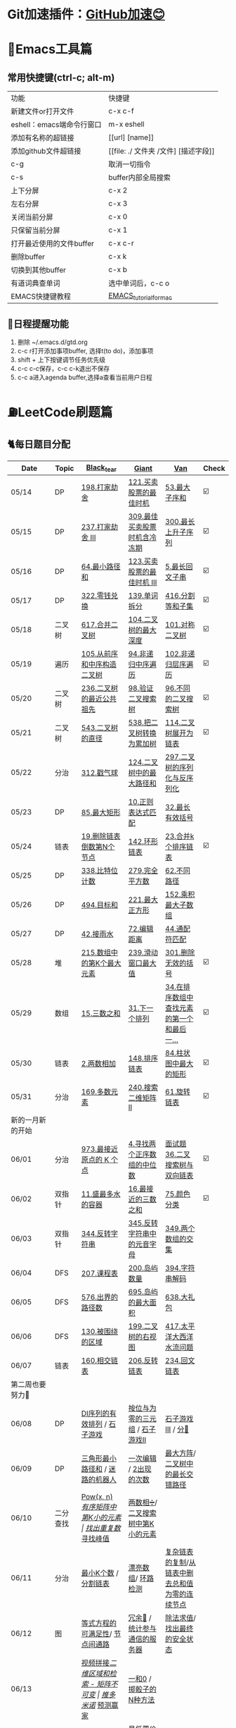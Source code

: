 *   Git加速插件：[[https://chrome.google.com/webstore/detail/github%E5%8A%A0%E9%80%9F/mfnkflidjnladnkldfonnaicljppahpg][GitHub加速😊]]
* 🔧Emacs工具篇
** 常用快捷键(ctrl-c; alt-m)
   | 功能                      | 快捷键                               |
   | 新建文件or打开文件        | c-x c-f                              |
   | eshell：emacs端命令行窗口 | m-x eshell                           |
   | 添加有名称的超链接        | [[url] [name]]                       |
   | 添加github文件超链接      | [[file: ./ 文件夹 /文件] [描述字段]] |
   | c-g                       | 取消一切指令                         |
   | c-s                       | buffer内部全局搜索                   |
   | 上下分屏                  | c-x 2                                |
   | 左右分屏                  | c-x 3                                |
   | 关闭当前分屏              | c-x 0                                |
   | 只保留当前分屏            | c-x 1                                |
   | 打开最近使用的文件buffer  | c-x c-r                              |
   | 删除buffer                | c-x k                                |
   | 切换到其他buffer          | c-x b                                |
   | 有道词典查单词            | 选中单词后，c-c o                    |
   | EMACS快捷键教程           | [[file:./utils/EMACS_TUTORIAL_MAC.pdf][EMACS_tutorial_for_mac]]               |
** 🐓日程提醒功能
   1. 删除 ~/.emacs.d/gtd.org
   2. c-c r打开添加事项buffer, 选择t(to do)，添加事项
   3. shift + 上下按键调节任务优先级
   4. c-c c-c保存，c-c c-k退出不保存
   5. c-c a进入agenda buffer,选择a查看当前用户日程
* ⛽️LeetCode刷题篇
#+DOWNLOADED: file:/var/folders/73/53s3wczx1l32608prn_fdgrm0000gn/T/TemporaryItems/（screencaptureui正在存储文稿，已完成6）/截屏2020-05-14 下午8.50.18.png @ 2020-05-14 20:50:24
[[file:Screen-Pictures/LeetCode%E5%88%B7%E9%A2%98%E7%AF%87/2020-05-14_20-50-24_%E6%88%AA%E5%B1%8F2020-05-14%20%E4%B8%8B%E5%8D%888.50.18.png]]
** 🐈每日题目分配
   | Date               | Topic    | [[https://github.com/AI-confused][Black_tear]]                                    | [[https://github.com/yechens/][Giant]]                                               | [[https://github.com/weizaiff][Van]]                                              | Check |
   |--------------------+----------+-----------------------------------------------+-----------------------------------------------------+--------------------------------------------------+-------|
   | 05/14              | DP       | [[https://leetcode-cn.com/problems/house-robber/][198.打家劫舍]]                                  | [[https://leetcode-cn.com/problems/best-time-to-buy-and-sell-stock/][121.买卖股票的最佳时机]]                              | [[https://leetcode-cn.com/problems/maximum-subarray/][53.最大子序和]]                                    | ☑️     |
   | 05/15              | DP       | [[https://leetcode-cn.com/problems/house-robber-iii/][237.打家劫舍 III]]                              | [[https://leetcode-cn.com/problems/best-time-to-buy-and-sell-stock-with-cooldown/][309.最佳买卖股票时机含冷冻期]]                        | [[https://leetcode-cn.com/problems/longest-increasing-subsequence/][300.最长上升子序列]]                               | ☑️     |
   | 05/16              | DP       | [[https://leetcode-cn.com/problems/minimum-path-sum/][64.最小路径和]]                                 | [[https://leetcode-cn.com/problems/best-time-to-buy-and-sell-stock-iii/][123.买卖股票的最佳时机 III]]                          | [[https://leetcode-cn.com/problems/longest-palindromic-substring/][5.最长回文子串]]                                   | ☑️     |
   | 05/17              | DP       | [[https://leetcode-cn.com/problems/coin-change/][322.零钱兑换]]                                  | [[https://leetcode-cn.com/problems/word-break/][139.单词拆分]]                                        | [[https://leetcode-cn.com/problems/partition-equal-subset-sum/][416.分割等和子集]]                                 | ☑️     |
   |--------------------+----------+-----------------------------------------------+-----------------------------------------------------+--------------------------------------------------+-------|
   | 05/18              | 二叉树   | [[https://leetcode-cn.com/problems/merge-two-binary-trees][617.合并二叉树]]                                | [[https://leetcode-cn.com/problems/maximum-depth-of-binary-tree][104.二叉树的最大深度]]                                | [[https://leetcode-cn.com/problems/symmetric-tree][101.对称二叉树]]                                   | ☑️     |
   | 05/19              | 遍历     | [[https://leetcode-cn.com/problems/construct-binary-tree-from-preorder-and-inorder-traversal][105.从前序和中序构造二叉树]]                    | [[https://leetcode-cn.com/problems/binary-tree-inorder-traversal/][94.非递归中序遍历]]                                   | [[https://leetcode-cn.com/problems/binary-tree-level-order-traversal/][102.非递归层序遍历]]                               | ☑️     |
   | 05/20              | 二叉树   | [[https://leetcode-cn.com/problems/lowest-common-ancestor-of-a-binary-tree][236.二叉树的最近公共祖先]]                      | [[https://leetcode-cn.com/problems/validate-binary-search-tree][98.验证二叉搜索树]]                                   | [[https://leetcode-cn.com/problems/unique-binary-search-trees][96.不同的二叉搜索树]]                              | ☑️     |
   | 05/21              | 二叉树   | [[https://leetcode-cn.com/problems/diameter-of-binary-tree][543.二叉树的直径]]                              | [[https://leetcode-cn.com/problems/convert-bst-to-greater-tree][538.把二叉树转换为累加树]]                            | [[https://leetcode-cn.com/problems/flatten-binary-tree-to-linked-list][114.二叉树展开为链表]]                             | ☑️     |
   | 05/22              | 分治     | [[https://leetcode-cn.com/problems/burst-balloons][312.戳气球]]                                    | [[https://leetcode-cn.com/problems/binary-tree-maximum-path-sum][124.二叉树中的最大路径和]]                            | [[https://leetcode-cn.com/problems/serialize-and-deserialize-binary-tree][297.二叉树的序列化与反序列化]]                     |       |
   | 05/23              | DP       | [[https://leetcode-cn.com/problems/maximal-rectangle/][85.最大矩形]]                                   | [[https://leetcode-cn.com/problems/regular-expression-matching/][10.正则表达式匹配]]                                   | [[https://leetcode-cn.com/problems/longest-valid-parentheses/][32.最长有效括号]]                                  |       |
   | 05/24              | 链表     | [[https://leetcode-cn.com/problems/remove-nth-node-from-end-of-list][19.删除链表倒数第N个节点]]                      | [[https://leetcode-cn.com/problems/linked-list-cycle-ii][142.环形链表]]                                        | [[https://leetcode-cn.com/problems/merge-k-sorted-lists][23.合并k个排序链表]]                               | ☑️     |
   | 05/25              | DP       | [[https://leetcode-cn.com/problems/counting-bits/][338.比特位计数]]                                | [[https://leetcode-cn.com/problems/perfect-squares/][279.完全平方数]]                                      | [[https://leetcode-cn.com/problems/unique-paths/][62.不同路径]]                                      |       |
   | 05/26              | DP       | [[https://leetcode-cn.com/problems/target-sum/][494.目标和]]                                    | [[https://leetcode-cn.com/problems/maximal-square/][221.最大正方形]]                                      | [[https://leetcode-cn.com/problems/maximum-product-subarray/][152.乘积最大子数组]]                               |       |
   | 05/27              | DP       | [[https://leetcode-cn.com/problems/trapping-rain-water/][42.接雨水]]                                     | [[https://leetcode-cn.com/problems/edit-distance/][72.编辑距离]]                                         | [[https://leetcode-cn.com/problems/wildcard-matching][44.通配符匹配]]                                    |       |
   | 05/28              | 堆       | [[https://leetcode-cn.com/problems/kth-largest-element-in-an-array][215.数组中的第K个最大元素]]                     | [[https://leetcode-cn.com/problems/sliding-window-maximum/][239.滑动窗口最大值]]                                  | [[https://leetcode-cn.com/problems/remove-invalid-parentheses/][301.删除无效的括号]]                               | ☑️     |
   | 05/29              | 数组     | [[https://leetcode-cn.com/problems/3sum][15.三数之和]]                                   | [[https://leetcode-cn.com/problems/next-permutation][31.下一个排列]]                                       | [[https://leetcode-cn.com/problems/find-first-and-last-position-of-element-in-sorted-array][34.在排序数组中查找元素的第一个和最后一...]]       | ☑️     |
   | 05/30              | 链表     | [[https://leetcode-cn.com/problems/add-two-numbers][2.两数相加]]                                    | [[https://leetcode-cn.com/problems/sort-list][148.排序链表]]                                        | [[https://leetcode-cn.com/problems/largest-rectangle-in-histogram/][84.柱状图中最大的矩形]]                            | ☑️     |
   | 05/31              | 分治     | [[https://leetcode-cn.com/problems/majority-element][169.多数元素]]                                  | [[https://leetcode-cn.com/problems/search-a-2d-matrix-ii][240.搜索二维矩阵 II]]                                 | [[https://leetcode-cn.com/problems/rotate-list/][61.旋转链表]]                                      | ☑️     |
   | 新的一月新的开始   |          |                                               |                                                     |                                                  |       |
   | 06/01              | 分治     | [[https://leetcode-cn.com/problems/k-closest-points-to-origin/][973.最接近原点的 K 个点]]                       | [[https://leetcode-cn.com/problems/median-of-two-sorted-arrays/][4.寻找两个正序数组的中位数]]                          | [[https://leetcode-cn.com/problems/er-cha-sou-suo-shu-yu-shuang-xiang-lian-biao-lcof/][面试题36.二叉搜索树与双向链表]]                    | ☑️     |
   | 06/02              | 双指针   | [[https://leetcode-cn.com/problems/container-with-most-water/][11.盛最多水的容器]]                             | [[https://leetcode-cn.com/problems/3sum-closest][16.最接近的三数之和]]                                 | [[https://leetcode-cn.com/problems/sort-colors/][75.颜色分类]]                                      | ☑️     |
   | 06/03              | 双指针   | [[https://leetcode-cn.com/problems/reverse-string][344.反转字符串]]                                | [[https://leetcode-cn.com/problems/reverse-vowels-of-a-string][345.反转字符串中的元音字母]]                          | [[https://leetcode-cn.com/problems/intersection-of-two-arrays][349.两个数组的交集]]                               |       |
   | 06/04              | DFS      | [[https://leetcode-cn.com/problems/course-schedule][207.课程表]]                                    | [[https://leetcode-cn.com/problems/number-of-islands][200.岛屿数量]]                                        | [[https://leetcode-cn.com/problems/decode-string][394.字符串解码]]                                   |       |
   | 06/05              | DFS      | [[https://leetcode-cn.com/problems/out-of-boundary-paths][576.出界的路径数]]                              | [[https://leetcode-cn.com/problems/max-area-of-island][695.岛屿的最大面积]]                                  | [[https://leetcode-cn.com/problems/shopping-offers][638.大礼包]]                                       |       |
   | 06/06              | DFS      | [[https://leetcode-cn.com/problems/surrounded-regions/][130.被围绕的区域]]                              | [[https://leetcode-cn.com/problems/binary-tree-right-side-view/][199.二叉树的右视图]]                                  | [[https://leetcode-cn.com/problems/pacific-atlantic-water-flow/][417.太平洋大西洋水流问题]]                         |       |
   | 06/07              | 链表     | [[https://leetcode-cn.com/problems/intersection-of-two-linked-lists][160.相交链表]]                                  | [[https://leetcode-cn.com/problems/reverse-linked-list][206.反转链表]]                                        | [[https://leetcode-cn.com/problems/palindrome-linked-list][234.回文链表]]                                     |       |
   | 第二周也要努力🦆   |          |                                               |                                                     |                                                  |       |
   | 06/08              | DP       | [[https://leetcode-cn.com/problems/valid-permutations-for-di-sequence][DI序列的有效排列]] / [[https://leetcode-cn.com/problems/stone-game][石子游戏]]                   | [[https://leetcode-cn.com/problems/triples-with-bitwise-and-equal-to-zero/][按位与为零的三元组]] / [[https://leetcode-cn.com/problems/stone-game-ii][石子游戏II]]                     | [[https://leetcode-cn.com/problems/stone-game-iii][石子游戏III]] / [[https://leetcode-cn.com/problems/soup-servings][分🥣]]                               |       |
   | 06/09              | DP       | [[https://leetcode-cn.com/problems/triangle][三角形最小路径和]] / [[https://leetcode-cn.com/problems/robot-in-a-grid-lcci][迷路的机器人]]               | [[https://leetcode-cn.com/problems/one-away-lcci][一次编辑]] / [[https://leetcode-cn.com/problems/number-of-2s-in-range-lcci][2出现的次数]]                              | [[https://leetcode-cn.com/problems/max-black-square-lcci][最大方阵]]/ [[https://leetcode-cn.com/problems/longest-zigzag-path-in-a-binary-tree][二叉树中的最长交错路径]]                 |       |
   | 06/10              | 二分查找 | [[https://leetcode-cn.com/problems/powx-n][Pow(x, n)]] /[[https://leetcode-cn.com/problems/kth-smallest-element-in-a-sorted-matrix][有序矩阵中第K小的元素]]              | [[https://leetcode-cn.com/problems/find-the-duplicate-number][找出重复数]]/[[https://leetcode-cn.com/problems/find-peak-element][寻找峰值]]                                 | [[https://leetcode-cn.com/problems/divide-two-integers][两数相➗]]/[[https://leetcode-cn.com/problems/kth-smallest-element-in-a-bst][二叉搜索树中第K小的元素]]                 |       |
   | 06/11              | 分治     | [[https://leetcode-cn.com/problems/smallest-k-lcci][最小K个数]] / [[https://leetcode-cn.com/problems/partition-list-lcci][分割链表]]                          | [[https://leetcode-cn.com/problems/beautiful-array][漂亮数组]]/ [[https://leetcode-cn.com/problems/linked-list-cycle-lcci][环路检测]]                                  | [[https://leetcode-cn.com/problems/fu-za-lian-biao-de-fu-zhi-lcof/][复杂链表的复制]]/[[https://leetcode-cn.com/problems/remove-zero-sum-consecutive-nodes-from-linked-list][从链表中删去总和值为零的连续节点]]  |       |
   | 06/12              | 图       | [[https://leetcode-cn.com/problems/satisfiability-of-equality-equations][等式方程的可满足性]]/ [[https://leetcode-cn.com/problems/route-between-nodes-lcci][节点间通路]]                | [[https://leetcode-cn.com/problems/redundant-connection][冗余🔗]] / [[https://leetcode-cn.com/problems/count-servers-that-communicate][统计参与通信的服务器]]                       | [[https://leetcode-cn.com/problems/evaluate-division][除法求值]]/[[https://leetcode-cn.com/problems/find-eventual-safe-states][找出最终的安全状态]]                      |       |
   | 06/13              |          | [[https://leetcode-cn.com/problems/video-stitching][视频拼接]]/[[https://leetcode-cn.com/problems/range-sum-query-2d-immutable][二维区域和检索 - 矩阵不可变]]          | [[https://leetcode-cn.com/problems/push-dominoes][推多米诺]]/ [[https://leetcode-cn.com/problems/predict-the-winner][预测赢家]]                                  | [[https://leetcode-cn.com/problems/ones-and-zeroes][一和0]] / [[https://leetcode-cn.com/problems/number-of-dice-rolls-with-target-sum][掷骰子的N种方法]]                          |       |
   | 06/14              |          | [[https://leetcode-cn.com/problems/new-21-game][新21点]] / [[https://leetcode-cn.com/problems/minimum-swaps-to-make-sequences-increasing][使序列递增的最小交换次数]]             | [[https://leetcode-cn.com/problems/minimum-cost-for-tickets][最低票价]] / [[https://leetcode-cn.com/problems/maximum-subarray-sum-with-one-deletion][删除一次得到子数组最大和]]                 | [[https://leetcode-cn.com/problems/maximum-product-of-splitted-binary-tree][分裂二叉树的最大乘积]] / [[https://leetcode-cn.com/problems/max-black-square-lcci][最大方阵]]                  |       |
   | 奥利给！！！！     |          |                                               |                                                     |                                                  |       |
   | 06/15              |          | [[https://leetcode-cn.com/problems/permutations/][46. 全排列]] /  [[https://leetcode-cn.com/problems/rotate-list/][61.旋转链表]]                     | [[https://leetcode-cn.com/problems/generate-parentheses/][22. 括号生成]] / [[https://leetcode-cn.com/problems/majority-element][169.多数元素]]                         | [[https://leetcode-cn.com/problems/product-of-array-except-self/][238. 除自身以外数组的乘积]] / [[https://leetcode-cn.com/problems/search-a-2d-matrix-ii][240.搜索二维矩阵 II]]  |       |
   | 06/16              |          | [[https://leetcode-cn.com/problems/combination-sum/][39. 组合总和]]/  [[https://leetcode-cn.com/problems/largest-rectangle-in-histogram/][84.柱状图中最大的矩形]]          | [[https://leetcode-cn.com/problems/rotate-image/][48. 旋转图像]] / [[https://leetcode-cn.com/problems/add-two-numbers][2.两数相加]]                           | [[https://leetcode-cn.com/problems/implement-trie-prefix-tree/][208. 实现 Trie (前缀树)]] / [[https://leetcode-cn.com/problems/sort-list][148.排序链表]]           |       |
   | 06/17              |          | [[https://leetcode-cn.com/problems/queue-reconstruction-by-height/][406. 根据身高重建队列]]/ [[https://leetcode-cn.com/problems/find-first-and-last-position-of-element-in-sorted-array][34.在排序数组]]          | [[https://leetcode-cn.com/problems/daily-temperatures/][739. 每日温度]] / [[https://leetcode-cn.com/problems/3sum][15.三数之和]]                         | [[https://leetcode-cn.com/problems/group-anagrams/][49. 字母异位词分组]] /  [[https://leetcode-cn.com/problems/next-permutation][31.下一个排列]]              |       |
   | 06/18              |          | [[https://leetcode-cn.com/problems/top-k-frequent-elements/][347. 前 K 个高频元素]]/ [[https://leetcode-cn.com/problems/remove-invalid-parentheses/][301.删除无效的括号]]      | [[https://leetcode-cn.com/problems/letter-combinations-of-a-phone-number/][17. 电话号码的字母组合]]/ [[https://leetcode-cn.com/problems/kth-largest-element-in-an-array][215.数组中的第K]]             | [[https://leetcode-cn.com/problems/linked-list-cycle-ii/][142. 环形链表 II]]/  [[https://leetcode-cn.com/problems/sliding-window-maximum/][239.滑动窗口最大值]]            |       |
   | 06/19              |          | [[https://leetcode-cn.com/problems/lru-cache/][146. LRU缓存机制]]/ [[https://leetcode-cn.com/problems/wildcard-matching][44.通配符匹配]]               | [[https://leetcode-cn.com/problems/task-scheduler/][621. 任务调度器]] /  [[https://leetcode-cn.com/problems/trapping-rain-water/][42.接雨水]]                        | [[https://leetcode-cn.com/problems/subarray-sum-equals-k/][560. 和为K的子数组]]/   [[https://leetcode-cn.com/problems/edit-distance/][72.编辑距离]]                |       |
   | 06/20              |          | [[https://leetcode-cn.com/problems/subtree-of-another-tree/][572. 另一个树的子树]]/  [[https://leetcode-cn.com/problems/maximum-product-subarray/][152.乘积最大子数组]]      | [[https://leetcode-cn.com/problems/same-tree/][100. 相同的树]] /  [[https://leetcode-cn.com/problems/target-sum/][494.目标和]]                         | [[https://leetcode-cn.com/problems/check-subtree-lcci/][面试题 04.10. 检查子树]]/ [[https://leetcode-cn.com/problems/maximal-square/][221.最大正方形]]           |       |
   | 06/21              |          | [[https://leetcode-cn.com/problems/print-binary-tree/][655. 输出二叉树]]/  [[https://leetcode-cn.com/problems/unique-paths/][62.不同路径]]                 | [[https://leetcode-cn.com/problems/binary-tree-pruning/][814. 二叉树剪枝]] /  [[https://leetcode-cn.com/problems/counting-bits/][338.比特位计数]]                   | [[https://leetcode-cn.com/problems/binary-tree-cameras/][968. 监控二叉树]]/  [[https://leetcode-cn.com/problems/perfect-squares/][279.完全平方数]]                 |       |
   | 记得复盘做过的题噢 |          |                                               |                                                     |                                                  |       |
   | 06/22              |          | [[https://leetcode-cn.com/problems/shuffle-an-array/][384.打乱数组]] /  [[https://leetcode-cn.com/problems/best-time-to-buy-and-sell-stock/][121.买卖股票的最佳时机]]        | [[https://leetcode-cn.com/problems/longest-substring-with-at-least-k-repeating-characters/][395.至少有K个重复字符的最长子串]] /  [[https://leetcode-cn.com/problems/diameter-of-binary-tree][543.二叉树的直径]] | [[https://leetcode-cn.com/problems/4sum-ii/][454.四数相加 II]] / [[https://leetcode-cn.com/problems/word-break/][139.单词拆分]]                   |       |
   | 06/23              |          | [[https://leetcode-cn.com/problems/missing-number/][268.缺失数字]] /  [[https://leetcode-cn.com/problems/longest-increasing-subsequence/][300.最长上升子序列]]            | [[https://leetcode-cn.com/problems/power-of-three/][326.3的幂]]  / [[https://leetcode-cn.com/problems/shopping-offers/][638.大礼包]]                             | [[https://leetcode-cn.com/problems/move-zeroes/][283.移动零]]  /  [[https://leetcode-cn.com/problems/binary-tree-maximum-path-sum][124.二叉树中的最大路径和]]          |       |
   | 06/24              |          | [[https://leetcode-cn.com/problems/gas-station/][134.加油站⛽️]]    / [[https://leetcode-cn.com/problems/perfect-squares/][279.完全平方数]]              | [[https://leetcode-cn.com/problems/fraction-to-recurring-decimal/][166.分数到小数]] /  [[https://leetcode-cn.com/problems/binary-tree-inorder-traversal/][94.非递归中序遍历]]                 | [[https://leetcode-cn.com/problems/word-ladder/][127.单词接龙]] /  [[https://leetcode-cn.com/problems/house-robber-iii/][237.打家劫舍 III]]                 |       |
   | 06/25              |          | [[https://leetcode-cn.com/problems/n-queens/][51.N皇后👑]] / [[https://leetcode-cn.com/problems/partition-equal-subset-sum/][416.分割等和子集]]                 | [[https://leetcode-cn.com/problems/valid-sudoku/][36.有效的数独]]    / [[https://leetcode-cn.com/problems/longest-palindromic-substring/][5.最长回文子串]]                   | [[https://leetcode-cn.com/problems/combination-sum-ii/][40.组合总和 II]]  /  [[https://leetcode-cn.com/problems/burst-balloons][312.戳气球]]                    |       |
   | 06/26              |          | [[https://leetcode-cn.com/problems/single-number-ii/][137.只出现一次的数字 II]]  /  [[https://leetcode-cn.com/problems/validate-binary-search-tree][98.验证二叉搜索树]] | [[https://leetcode-cn.com/problems/bitwise-and-of-numbers-range/][201.数字范围按位与]] / [[https://leetcode-cn.com/problems/flatten-binary-tree-to-linked-list/][114.二叉树展开为链表]]           | [[https://leetcode-cn.com/problems/contains-duplicate-iii/][220.存在重复元素 III]] /  [[https://leetcode-cn.com/problems/convert-bst-to-greater-tree][538.把二叉树转换为累加树]] |       |
   | 06/27              |          | [[https://leetcode-cn.com/problems/keys-and-rooms/][841.钥匙和房间🔑]]/  [[https://leetcode-cn.com/problems/maximum-depth-of-binary-tree][104.二叉树的最大深度]]       | [[https://leetcode-cn.com/problems/loud-and-rich/][851.喧闹和富有]] / [[https://leetcode-cn.com/problems/serialize-and-deserialize-binary-tree/][297.二叉树的序列化与反序列化]]       | [[https://leetcode-cn.com/problems/possible-bipartition/][886.可能的二分法]] /  [[https://leetcode-cn.com/problems/merge-two-binary-trees][617.合并二叉树]]               |       |
   | 06/28              |          | [[https://leetcode-cn.com/problems/k-th-symbol-in-grammar/][779.第K个语法符号]]  /  [[https://leetcode-cn.com/problems/regular-expression-matching/][10.正则表达式匹配]]       | [[https://leetcode-cn.com/problems/partition-to-k-equal-sum-subsets/][698.划分为k个相等的子集]] / [[https://leetcode-cn.com/problems/longest-valid-parentheses/][32.最长有效括号]]           | [[https://leetcode-cn.com/problems/valid-tic-tac-toe-state/][794.有效的井字游戏]]  /  [[https://leetcode-cn.com/problems/maximal-rectangle/][85.最大矩形]]               |       |
** 🧠解题思路
*** 题目列表
**** 动态规划
     * [[file:./coding/5_最长回文子串.py][5.最长回文子串]]⛽️
     * [[file:/coding/10_正则表达式匹配.py][10. 正则表达式匹配]]😭推荐阅读:[[https://leetcode-cn.com/problems/regular-expression-matching/solution/ji-yu-guan-fang-ti-jie-gen-xiang-xi-de-jiang-jie-b/][正则表达式-详细讲解，由浅入深]]
     * [[file:./coding/44_通配符匹配.py][44.通配符匹配🦶]]
     * [[/coding/53_最大子序和.py][53.最大子序和]]
     * [[file:./coding/62_不同路径.org][62.不同路径]]
     * [[file:./coding/64_最小路径和.py][64.最小路径和]]😭
     * [[file:/coding/72_编辑距离.py][72.编辑距离]]🌟
     * [[file:./coding/120_三角形最小路径和.org][120.三角形最小路径和]]
     * [[file:./coding/121_买卖股票的最佳时机.org][121.买卖股票的最佳时机系列问题]]🍉推荐阅读:[[https://leetcode-cn.com/problems/best-time-to-buy-and-sell-stock/solution/yi-ge-fang-fa-tuan-mie-6-dao-gu-piao-wen-ti-by-l-3/][一个方法团灭6道股票问题]]
     * 💰[[file:/coding/123_买卖股票的最佳时机III.py][123.买票股票的最佳时机III]]
     * 🥤[[file:./coding/139_单词拆分.py][139.单词拆分]]
     * [[file:./coding/152_乘积的最大子数组.py][152.乘积的最大子数组]]🦷
     * [[file:./coding/198_打家劫舍.py][198.打家劫舍]]
     * [[file:/coding/221_最大正方形.py][221.最大正方形]]😄进阶版：[[https://leetcode-cn.com/problems/maximal-rectangle/][85.最大矩形]]
     * [[file:/coding/279_完全平方数.py][279.完全平方数]]😄(类似题型: [[https://leetcode-cn.com/problems/coin-change/][零钱兑换]])
     * [[file:./coding/300_最长上升子序列.py][300.最长上升子序列]]😣
     * [[file:./coding/309_最佳买卖股票时机含冷冻期.py][309.最佳买卖股票时机含冷冻期]]
     * [[file:./coding/322_零钱兑换.py][322.零钱兑换]]
     * [[file:./coding/337_打家劫舍III.py][🍊337.打家劫舍III]]
     * [[file:./coding/416_分割等和子集.py][416.分割等和子集]]🤓
     * [[file:./coding/474_一和零.py][474.一和零😢]]
     * [[file:./coding/494_目标和.org][494.目标和]]🌟🌟
     * [[file:./coding/迷路的机器人.org][迷路的机器人]]
     * [[file:./coding/808_分汤.py][808.分汤😭]]
     * [[file:./coding/837_新21点.org][837.新21点]]😒
     * [[file:/coding/983_最低票价.org][983.最低票价]]😁
     * [[file:./coding/1155_掷骰子的N种方法.py][1155.掷骰子的N种方法😢]]
     * [[file:/coding/1186_删除一次得到子数组最大和.org][1186.删除一次得到子数组最大和]]😭基础版:[[https://leetcode-cn.com/problems/maximum-subarray/][53. 最大子序和]]
     * [[file:/coding/983_最低票价.org][983.最低票价]]😁
     * [[file:./coding/46_全排列.org][46.全排列]]
     * [[file:./coding/1406_石子游戏3.py][ 1406.石子游戏3😭]]
     * [[file:./coding/面试题17_23_最大黑方阵.py][面试题17_23_最大黑方阵]]😢
     * [[file:./coding/238_除自身以外数组的乘积.py][238.除自身以外数组的乘积👟]]
     * [[file:./coding/801_使序列递增的最小交换次数.org][801.使序列递增的最小交换次数]]
**** 前缀和
     * [[file:./coding/560_和为K的子数组.py][560.和为K的子数组]]😭
**** 二叉树
    * [[file:./coding/94_二叉树的中序遍历.py][94.二叉树的中序遍历]]
    * [[file:./coding/96_不同的二叉搜索树.py][96.不同的二叉搜索树]]😭
    * [[file:./coding/98_验证二叉搜索树.py][💪98.验证二叉搜索树]]
    * [[file:/coding/100_相同的树.org][100.相同的树]]😁
    * [[file:./coding/101_对称二叉树.py][101.对称二叉树🐱]]
    * [[file:./coding/102_二叉树的层序遍历.py][102.二叉树的层序遍历]]
    * [[file:./coding/104_二叉树的最大深度.py][🌲104.二叉树的最大深度]]
    * [[file:./coding/105_从前序与中序遍历序列构造二叉树.py][105.从前序与中序遍历序列构造二叉树]]🎩
    * [[file:./coding/114_二叉树展开为链表.py][114.二叉树展开链表]]🐶
    * [[file:/coding/124_二叉树中的最大路径和.py][124. 二叉树中的最大路径和]]
    * [[file:./coding/230_二叉搜索树中第K小的元素.py][230.二叉搜索树中第K小的元素]]😄
    * [[file:./coding/236_二叉树的最近公共祖先.py][236.二叉树的最近公共祖先]]😫
    * [[file:./coding/297_二叉树的序列化与反序列化.py][297.二叉树序列化和反序列化]]😢
    * [[file:/coding/538_把二叉搜索树转换为累加树.py][538.把二叉搜索树转换为累加树]]
    * [[file:./coding/543_二叉树的直径.py][543.二叉树的直径😊]]
    * 😫[[file:./coding/617_合并二叉树.py][617.合并二叉树]]
    * [[file:./coding/1372_二叉树中的最长交错路径.py][1372.二叉树中的最长交错路径]]👖
    * [[file:./coding/1339_分裂二叉树的最大乘积.py][1339.分裂二叉树的最大乘积]]🉑️
    * [[file:./coding/655_输出二叉树.org][655.输出二叉树]]
    * [[file:./coding/572_另一个🌲的子🌲.org][572.另一个🌲的子🌲]]
    * [[file:./coding/面试题04.10.检查子树.py][面试题04.10.检查子树➕]]
    * [[file:./coding/968_监控二叉树.py][968.监控二叉树]]😭
    * [[file:/coding/814_二叉树剪枝.org][814.二叉树剪枝✌️]]
**** 前缀树Trie
    * [[file:./coding/208_实现Trie(前缀树).py][208.实现Trie(前缀树)]]➕
**** 数组
    * [[file:/coding/31_下一个排列.py][31.下一个排列]]
    * [[file:/coding/48_旋转图像.org][48.旋转图像]]
    * [[file:./coding/169_多数元素.py][169.多数元素😄]]
    * [[file:/coding/240_搜索二维矩阵II.py][240.搜索二维矩阵 II😄]]
    * [[file:/coding/621_任务调度器.org][621.任务调度器]]
    * [[file:/coding/932_漂亮数组.org][932.漂亮数组]]
    * [[file:./coding/973_最接近原点的k个点.py][973.最接近原点的k个点]]
    * [[file:/coding/1267_统计参与通信的服务器.org][1267.统计参与通信的服务器]]😁
    * [[file:/coding/面试题_主要元素.org][面试题_主要元素-摩尔投票法]]
    * [[file:/coding/2出现的次数.org][面试题_2出现的次数]]🤒️
    * [[file:./coding/384_打乱数组.org][384. 打乱数组]]
**** 双指针
     + [[file:./coding/11_成最多水的容器.py][11.盛最多水的容器]]
     + [[file:./coding/15_三数之和.py][15.三数之和😂]]
     + [[file:/coding/16_最接近的三数之和.py][16.最接近的三数之和]]😁
     + [[file:./coding/160_相交链表.org][160.相交链表]]
     + [[file:./coding/234_回文链表.py][234.回文链表]]😼
     + [[file:./coding/344_反转字符串.py][344.反转字符串😊]]
     + [[file:/coding/345_反转字符串中的元音字母.py][345.反转字符串中的元音字母]]
     + [[file:./coding/分割链表.org][分割链表]]
     + [[file:/coding/一次编辑.org][面试题_一次编辑]]
**** 三指针
    * [[file:/coding/15_三数之和.org][15.三数之和]]
    * [[file:./coding/74_颜色分类.py][74.颜色分类]]😭
**** 字符串
    * [[file:/coding/838_推多米诺.org][838.推多米诺]]
    * [[file:./coding/49_字母异位词分组.py][49.字母异位词分组]]➕
**** 栈   
    * [[file:./coding/32_最长有效括号.py][32.最长有效括号😭]]
    * [[file:./coding/42_接雨水.py][42.接雨水🦆]]
    * [[file:./coding/84_柱状图中最大的矩形.py][84.柱状图中最大的矩形]]😢
    * [[file:./coding/85_最大矩形.org][85.最大矩形]]😭
    * [[file:./coding/394_字符串解码.py][394.字符串解码😯]]
    * [[file:/coding/739_每日温度.org][739.每日温度]]✌️
**** 链表
    * [[file:./coding/2_两数相加.py][2.两数相加]]😜
    * [[file:./coding/19_删除链表的倒数第N个节点.py][19.删除链表的倒数第N个节点]]🇫🇯
    * [[file:./coding/23_合并K个排序链表.py][23.合并K个排序链表]]😁
    * [[file:./coding/面试题36_二叉搜索树与双向链表.py][面试题36. 二叉搜索树与双向链表]] 建议先导题：[[https://github.com/yechens/QiuZhao-ChongChongChong/blob/master/coding/94_%E4%BA%8C%E5%8F%89%E6%A0%91%E7%9A%84%E4%B8%AD%E5%BA%8F%E9%81%8D%E5%8E%86.py][二叉树的中序遍历]]➕
    * [[file:./coding/61_旋转链表.py][61.旋转链表]]😁
    * [[file:/coding/142_环形链表II.py][142.环形链表II]]😊
    * [[file:/coding/148_排序链表.py][148.排序链表]]
    * [[file:/coding/206_反转链表.org][206.反转链表]]
    * [[file:/coding/142_环形链表II.py][面试题_环路检测]]
    * [[file:./coding/面试题35复杂链表的复制.py][面试题35复杂链表的复制]]
**** BFS
    * [[file:/coding/199_二叉树的右视图.org][199.二叉树的右视图]]😁
    * [[file:./coding/301_删除无效的括号.py][301.删除无效的括号]]
    * [[file:./coding/节点间通路.org][节点通路]]
**** DFS
    * [[file:/coding/17_电话号码的字母组合.org][17.电话号码的字母组合]]
    * [[file:/coding/22_括号生成.org][22.括号生成]]😁
    * [[file:./coding/130_被围绕的区域.org][130.被围绕的区域😭]]
    * [[file:/coding/200_岛屿数量.py][200.岛屿数量]]😊
    * [[file:./coding/417_太平洋大西洋水流问题.py][417.太平洋大西洋水流问题]]👖
    * [[file:/coding/486_预测赢家.org][486.预测赢家.org]]
    * [[file:./coding/576_出界的路径数.org][576.出界的路径数]]
    * [[file:/coding/695_岛屿的最大面积.py][695.岛屿的最大面积😁]]
**** 拓扑排序
    * [[file:./coding/207_课程表.py][207.课程表]]
    * [[file:./coding/802_找到最终的安全状态.py][802.找到最终的安全状态]]👖
**** 堆
    + [[file:./coding/215_数组中的第K个最大元素.py][215.数组中的第K个最大元素]]😊
    + [[file:./coding/最小k个数.org][最小k个数]]
**** 双向队列
    * [[file:/coding/239_滑动窗口最大值.py][239.滑动窗口最大值]]😭
**** 二分查找
    * [[file:/coding/4_寻找两个正序数组的中位数.py][4.寻找两个正序数组的中位数]]
    * [[file:/coding/162_寻找峰值.org][162.寻找峰值🐶]]
    * [[file:/coding/287_寻找重复数.org][287.寻找重复数]]😁
    * [[file:./coding/378_有序矩阵中第K小的元素.org][378.有序矩阵中第K小的元素]]😭
**** 递归
    * [[file:./coding/29_两数相除.py][29.两数相除]]😢
    * [[file:./coding/638_大礼包.py][638.大礼包]]
    * [[file:/coding/1140_石子游戏II.org][1140.石子游戏 II]]😭
    * [[file:./coding/1171_从链表中删去总和值为零的连续节点.py][1171.从链表中删去总和值为零的连续节点]]👀
**** 哈希表
    * [[file:/coding/982_按位与为零的三元组.org][982.按位与为零的三元组]]
**** 分治
    * [[file:/coding/395_至少有K个重复字符的最长子串.org][395.至少有K个重复字符的最长子串]]
    * [[file:./coding/312_戳气球.org][312. 戳气球😭]]
    * [[file:/coding/493_翻转对.org][493.翻转对]]
**** 并查集
    * [[file:./coding/399_除法求值.py][399.除法求值😭]]
    * [[file:/coding/684_冗余连接.org][684.冗余连接]]🍭
    * [[file:./coding/990_等式方程的可满足性.org][990.等式方程的可满足性]]
**** 位运算
    * [[file:./coding/338_比特位计数.org][338.比特位计数]]
* 📣MachineLearning分享篇
** ✈️学习计划
   | 专题                      | deadline      |
   | SVM                       | 05/14 ~ 05/19 |
   | word2vec                  | 06/04 ~ 0606  |
   | CRF                       | 06/01～0605   |
   | DecisionTree+RandomForest | 06/08 ~ 0612  |
   | xgboost                   | 06/17 ~ 0623  |
   | 朴素贝叶斯                | 0615 ~ 0620   |
   | PCA                       | 0624~ 0631    |
   | VAE                       | 0620~0731    |
** 分享链接（专题笔记文件地址）
   | topic                     | black_tear | giant        | van                    |
   | SVM                       | -          | -            | [[file:./MachineLearning/SVM/机器学习-svm全手写推导_compressed.pdf][机器学习-svm全手写推导]] |
   | Word2Vec                  | [[file:./MachineLearning/Word2vec/word2vec.org][word2vec]]   |              |                        |
   | HMM&CRF                   |            |              | [[file:./MachineLearning/HMM&CRF/HMM&CRF_compressed.pdf][HMM&CRF]]                |
   | DecisionTree+RandomForest | -          | [[file:/MachineLearning/DecisionTree&RandomForest/tree.org][decisiontree]] | -                      |
   | xgboost                   |            |              | xgboost                |
   | KMeans                    | -          | [[file:/MachineLearning/KMeans/pytorch_手推KMeans.org][手推kmeans]]   | -                      |
   | PCA                       |            |              | PCA                    |
   | VAE                       |            |              | VAE                    |
*   TO_DO list
   | 数学基础       | 6月 待安排 |
   | 笔试题         | 6月 待安排 |
   | ML比赛         | 待安排     |
   | python高级编程 | 待安排     |
   |                |            |
   |                |            |
*   面试必备系列
** ML/NLP 面经
**** Todo
** 知识点归纳整理
| 主题               | 标题                                                     | 来源        | 传送门 |
| 预训练语言模型     | NLP算法面试必备！史上最全！PTMs：NLP预训练模型的全面总结 | 知乎        | [[https://zhuanlan.zhihu.com/p/115014536?utm_source=wechat_session&utm_medium=social&utm_oi=824921009521053696][👉]]     |
| Bert               | 关于BERT，面试官们都怎么问                               | 公众号      | [[https://mp.weixin.qq.com/s/q3qMzCfCPKyRM0-DzD__pw][👉]]     |
| 机器学习概述博客   |                                                          | gitbooks.io | [[https://shunliz.gitbooks.io/machine-learning/content/dl/word2vec/cbow-skip-n.html][🚢]]     |
| BERT、XLNet、MPNet | 从BERT、XLNet到MPNet，细看NLP预训练模型发展变迁史        | 知乎        | [[https://zhuanlan.zhihu.com/p/146325984][👉]]     |
| EDA、半监督综述    | NLP中的少样本困境问题探究                                | 公众号      | [[https://mp.weixin.qq.com/s/gt-XJCTXJ-4GUizjoqzWvw][👉]]     |
|                    |                                                          |             |        |
** 优秀论文推荐及解析
| 主题                     | 标题                                  | 来源     | 一句话概述                                        |
| 多模态特征融合           | [[https://www.aclweb.org/anthology/P19-1046/][HFFN]]                                  | ACL2019  | 如何有效结合语音、文本、图像的特征向              |
| Word2vec                 | word2vec Parameter Learning Explained | arxiv    | 详细推导和解释word2vec模型的参数更新公式(CBOW/SG) |
| semi-supervised learning | [[https://arxiv.org/pdf/1904.12848.pdf][UDA]]                                   | CVPR2019 | 图片和文本的半监督数据增强及训练                  |
|                          |                                       |          |                                                   |
